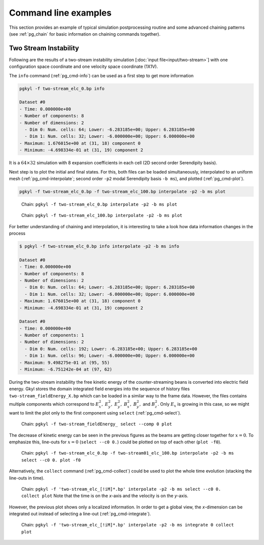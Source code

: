 .. _pg_examples:

Command line examples
+++++++++++++++++++++

This section provides an example of typical simulation postprocessing
routine and some advanced chaining patterns (see :ref:`pg_chain` for
basic information on chaining commands together).

Two Stream Instability
^^^^^^^^^^^^^^^^^^^^^^

Following are the results of a two-stream instability simulation
[:doc:`input file<input/two-stream>`] with one configuration space
coordinate and one velocity space coordinate (1X1V).

The ``info`` command (:ref:`pg_cmd-info`) can be used as a first step
to get more information

.. code-block:: bash
   
   pgkyl -f two-stream_elc_0.bp info

   Dataset #0
   - Time: 0.000000e+00
   - Number of components: 8
   - Number of dimensions: 2
     - Dim 0: Num. cells: 64; Lower: -6.283185e+00; Upper: 6.283185e+00
     - Dim 1: Num. cells: 32; Lower: -6.000000e+00; Upper: 6.000000e+00
   - Maximum: 1.676015e+00 at (31, 18) component 0
   - Minimum: -4.698334e-01 at (31, 19) component 2

It is a :math:`64\times 32` simulation with 8 expansion coefficients
in each cell (2D second order Serendipity basis).

Next step is to plot the initial and final states. For this, both
files can be loaded simultaneously, interpolated to an uniform mesh
(:ref:`pg_cmd-interpolate`; second order ``-p2`` modal Serendipity
basis ``-b ms``), and plotted (:ref:`pg_cmd-plot`).

.. code-block:: bash
   
   pgkyl -f two-stream_elc_0.bp -f two-stream_elc_100.bp interpolate -p2 -b ms plot

.. figure:: fig/example_1.png
   :scale: 50 %

   Chain: ``pgkyl -f two-stream_elc_0.bp interpolate -p2 -b ms plot``

.. figure:: fig/example_2.png
   :scale: 50 %

   Chain: ``pgkyl -f two-stream_elc_100.bp interpolate -p2 -b ms
   plot``

For better understanding of chaining and interpolation, it is
interesting to take a look how data information changes in the process

.. code-block:: bash
   
   $ pgkyl -f two-stream_elc_0.bp info interpolate -p2 -b ms info

   Dataset #0
   - Time: 0.000000e+00
   - Number of components: 8
   - Number of dimensions: 2
     - Dim 0: Num. cells: 64; Lower: -6.283185e+00; Upper: 6.283185e+00
     - Dim 1: Num. cells: 32; Lower: -6.000000e+00; Upper: 6.000000e+00
   - Maximum: 1.676015e+00 at (31, 18) component 0
   - Minimum: -4.698334e-01 at (31, 19) component 2

   Dataset #0
   - Time: 0.000000e+00
   - Number of components: 1
   - Number of dimensions: 2
     - Dim 0: Num. cells: 192; Lower: -6.283185e+00; Upper: 6.283185e+00
     - Dim 1: Num. cells: 96; Lower: -6.000000e+00; Upper: 6.000000e+00
   - Maximum: 9.498275e-01 at (95, 55)
   - Minimum: -6.751242e-04 at (97, 62)

During the two-stream instability the free kinetic energy of the
counter-streaming beans is converted into electric field energy. Gkyl
stores the domain integrated field energies into the sequence of
history files ``two-stream_fieldEnergy_X.bp`` which can be loaded in a
similar way to the frame data. However, the files contains multiple
components which correspond to :math:`E_x^2,` :math:`E_y^2,`
:math:`E_y^2,` :math:`B_x^2,` :math:`B_y^2,` and :math:`B_z^2.`  Only
:math:`E_x` is growing in this case, so we might want to limit the
plot only to the first component using ``select``
(:ref:`pg_cmd-select`).

.. figure:: fig/example_3.png
   :scale: 50 %

   Chain: ``pgkyl -f two-stream_fieldEnergy_ select --comp 0 plot``

The decrease of kinetic energy can be seen in the previous figures as
the beams are getting closer together for :math:`x=0`. To emphasize
this, line-outs for :math:`x=0` (``select --c0 0.``) could be plotted on top
of each other (``plot -f0``).

.. figure:: fig/example_4.png
   :scale: 50 %

   Chain: ``pgkyl -f two-stream_elc_0.bp -f two-stream01_elc_100.bp interpolate -p2 -b ms select --c0 0. plot -f0``

Alternatively, the ``collect`` command (:ref:`pg_cmd-collect`) could
be used to plot the whole time evolution (stacking the line-outs in
time).

.. figure:: fig/example_5.png
   :scale: 50 %

   Chain: ``pgkyl -f 'two-stream_elc_[!iM]*.bp' interpolate -p2 -b ms select --c0 0. collect plot`` Note that the time is on the `x`-axis
   and the velocity is on the `y`-axis.

However, the previous plot shows only a localized information.  In
order to get a global view, the `x`-dimension can be integrated out
instead of selecting a line-out (:ref:`pg_cmd-integrate`).

.. figure:: fig/example_6.png
   :scale: 50 %

   Chain: ``pgkyl -f 'two-stream_elc_[!iM]*.bp' interpolate -p2 -b ms integrate 0 collect plot``
